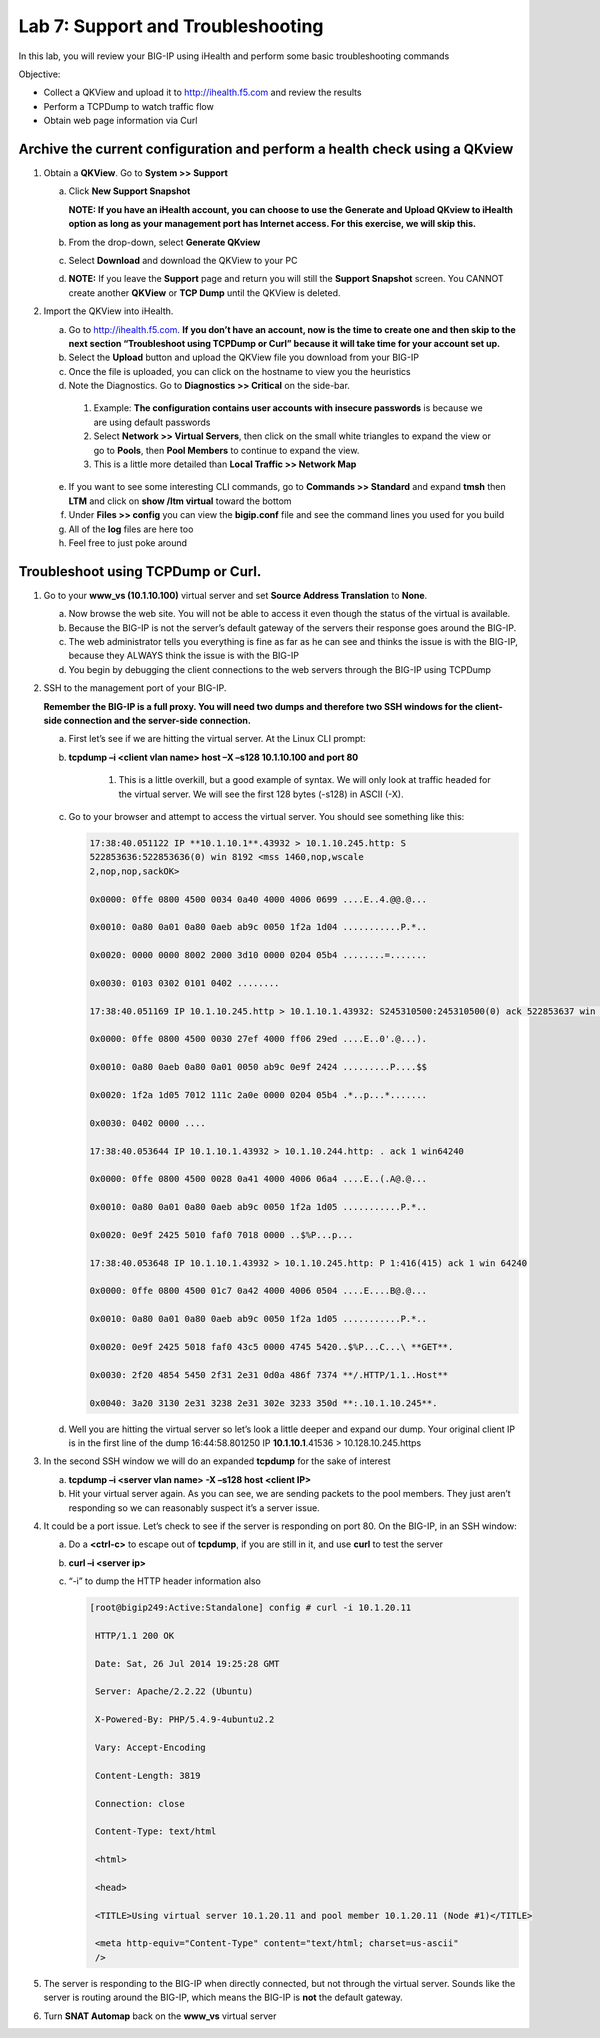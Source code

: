 Lab 7: Support and Troubleshooting
==================================

In this lab, you will review your BIG-IP using iHealth and perform some basic troubleshooting commands

Objective:

-  Collect a QKView and upload it to http://ihealth.f5.com and review the results

-  Perform a TCPDump to watch traffic flow

-  Obtain web page information via Curl

Archive the current configuration and perform a health check using a QKview
~~~~~~~~~~~~~~~~~~~~~~~~~~~~~~~~~~~~~~~~~~~~~~~~~~~~~~~~~~~~~~~~~~~~~~~~~~~

#. Obtain a **QKView**. Go to **System >> Support**

   a. Click **New Support Snapshot**

      **NOTE: If you have an iHealth account, you can choose to use the Generate and Upload QKview to iHealth option as long as your management port has Internet access. For this exercise, we will skip this.**

   #. From the drop-down, select **Generate QKview**

   #. Select **Download** and download the QKView to your PC

   #. **NOTE:** If you leave the **Support** page and return you will still the **Support Snapshot** screen. You CANNOT create another **QKView** or **TCP Dump** until the QKView is deleted.

#. Import the QKView into iHealth.

   a. Go to http://ihealth.f5.com. **If you don’t have an account, now is the time to create one and then skip to the next section “Troubleshoot using TCPDump or Curl” because it will take time for your account set up.**

   #. Select the **Upload** button and upload the QKView file you download from your BIG-IP

   #. Once the file is uploaded, you can click on the hostname to view you the heuristics

   #.  Note the Diagnostics. Go to **Diagnostics >> Critical** on the side-bar.

      1. Example: **The configuration contains user accounts with insecure passwords** is because we are using default passwords

      #. Select **Network >> Virtual Servers**, then click on the small white triangles to expand the view or go to **Pools**, then **Pool Members** to continue to expand the view.

      #. This is a little more detailed than **Local Traffic >> Network Map**

   e. If you want to see some interesting CLI commands, go to **Commands >> Standard** and expand **tmsh** then **LTM** and click on **show /ltm virtual** toward the bottom

   #. Under **Files >> config** you can view the **bigip.conf** file and see the command lines you used for you build

   #. All of the **log** files are here too

   #. Feel free to just poke around

Troubleshoot using TCPDump or Curl.
~~~~~~~~~~~~~~~~~~~~~~~~~~~~~~~~~~~

#. Go to your **www_vs (10.1.10.100)** virtual server and set **Source Address Translation** to **None**.

   a. Now browse the web site. You will not be able to access it even though the status of the virtual is available.

   #. Because the BIG-IP is not the server’s default gateway of the servers their response goes around the BIG-IP.

   #. The web administrator tells you everything is fine as far as he can see and thinks the issue is with the BIG-IP, because they ALWAYS think the issue is with the BIG-IP

   #. You begin by debugging the client connections to the web servers through the BIG-IP using TCPDump

#. SSH to the management port of your BIG-IP.

   **Remember the BIG-IP is a full proxy. You will need two dumps and therefore two SSH windows for the client-side connection and the server-side connection.**

   a. First let’s see if we are hitting the virtual server. At the Linux CLI prompt:

   #. **tcpdump –i <client vlan name> host –X –s128 10.1.10.100 and port 80**

         1. This is a little overkill, but a good example of syntax. We will only look at traffic headed for the virtual server. We will see the first 128 bytes (-s128) in ASCII (-X).

   #. Go to your browser and attempt to access the virtual server. You should see something like this:

      .. code-block:: bash

         17:38:40.051122 IP **10.1.10.1**.43932 > 10.1.10.245.http: S
         522853636:522853636(0) win 8192 <mss 1460,nop,wscale
         2,nop,nop,sackOK>
         
         0x0000: 0ffe 0800 4500 0034 0a40 4000 4006 0699 ....E..4.@@.@...
         
         0x0010: 0a80 0a01 0a80 0aeb ab9c 0050 1f2a 1d04 ...........P.*..
         
         0x0020: 0000 0000 8002 2000 3d10 0000 0204 05b4 ........=.......
         
         0x0030: 0103 0302 0101 0402 ........
         
         17:38:40.051169 IP 10.1.10.245.http > 10.1.10.1.43932: S245310500:245310500(0) ack 522853637 win 4380 <mss 1460,sackOK,eol>
         
         0x0000: 0ffe 0800 4500 0030 27ef 4000 ff06 29ed ....E..0'.@...).
         
         0x0010: 0a80 0aeb 0a80 0a01 0050 ab9c 0e9f 2424 .........P....$$
         
         0x0020: 1f2a 1d05 7012 111c 2a0e 0000 0204 05b4 .*..p...*.......
         
         0x0030: 0402 0000 ....
         
         17:38:40.053644 IP 10.1.10.1.43932 > 10.1.10.244.http: . ack 1 win64240
         
         0x0000: 0ffe 0800 4500 0028 0a41 4000 4006 06a4 ....E..(.A@.@...
         
         0x0010: 0a80 0a01 0a80 0aeb ab9c 0050 1f2a 1d05 ...........P.*..
         
         0x0020: 0e9f 2425 5010 faf0 7018 0000 ..$%P...p...
         
         17:38:40.053648 IP 10.1.10.1.43932 > 10.1.10.245.http: P 1:416(415) ack 1 win 64240
         
         0x0000: 0ffe 0800 4500 01c7 0a42 4000 4006 0504 ....E....B@.@...
         
         0x0010: 0a80 0a01 0a80 0aeb ab9c 0050 1f2a 1d05 ...........P.*..
         
         0x0020: 0e9f 2425 5018 faf0 43c5 0000 4745 5420..$%P...C...\ **GET**.
         
         0x0030: 2f20 4854 5450 2f31 2e31 0d0a 486f 7374 **/.HTTP/1.1..Host**
         
         0x0040: 3a20 3130 2e31 3238 2e31 302e 3233 350d **:.10.1.10.245**.

   #. Well you are hitting the virtual server so let’s look a little deeper and expand our dump. Your original client IP is in the first line of the dump 16:44:58.801250 IP **10.1.10.1**.41536 > 10.128.10.245.https

#. In the second SSH window we will do an expanded **tcpdump** for the sake of interest

   a. **tcpdump –i <server vlan name> -X –s128 host <client IP>**

   #. Hit your virtual server again. As you can see, we are sending packets to the pool members. They just aren’t responding so we can reasonably suspect it’s a server issue.

4. It could be a port issue. Let’s check to see if the server is responding on port 80. On the BIG-IP, in an SSH window:

   a. Do a **<ctrl-c>** to escape out of **tcpdump**, if you are still in it, and use **curl** to test the server

   #. **curl –i <server ip>**

   #. “-i” to dump the HTTP header information also

      .. code-block:: bash

         [root@bigip249:Active:Standalone] config # curl -i 10.1.20.11

          HTTP/1.1 200 OK

          Date: Sat, 26 Jul 2014 19:25:28 GMT

          Server: Apache/2.2.22 (Ubuntu)

          X-Powered-By: PHP/5.4.9-4ubuntu2.2

          Vary: Accept-Encoding

          Content-Length: 3819

          Connection: close

          Content-Type: text/html

          <html>

          <head>

          <TITLE>Using virtual server 10.1.20.11 and pool member 10.1.20.11 (Node #1)</TITLE>

          <meta http-equiv="Content-Type" content="text/html; charset=us-ascii"
          />

#. The server is responding to the BIG-IP when directly connected, but not through the virtual server. Sounds like the server is routing around the BIG-IP, which means the BIG-IP is **not** the default gateway.

#. Turn **SNAT Automap** back on the **www_vs** virtual server
